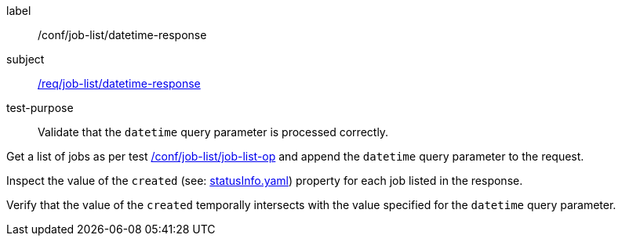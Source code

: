 [[ats_job-list_datetime-response]]
[abstract_test]
====
[%metadata]
label:: /conf/job-list/datetime-response
subject:: <<req_job-list_datetime-response,/req/job-list/datetime-response>>
test-purpose:: Validate that the `datetime` query parameter is processed correctly.

[.component,class=test method]
=====

[.component,class=step]
--
Get a list of jobs as per test <<ats_job-list_job-list-op,/conf/job-list/job-list-op>> and append the `datetime` query parameter to the request.
--

[.component,class=step]
--
Inspect the value of the `created` (see: https://raw.githubusercontent.com/opengeospatial/ogcapi-processes/master/core/openapi/schemas/statusInfo.yaml[statusInfo.yaml]) property for each job listed in the response.
--

[.component,class=step]
--
Verify that the value of the `created` temporally intersects with the value specified for the `datetime` query parameter.
--
=====
====
